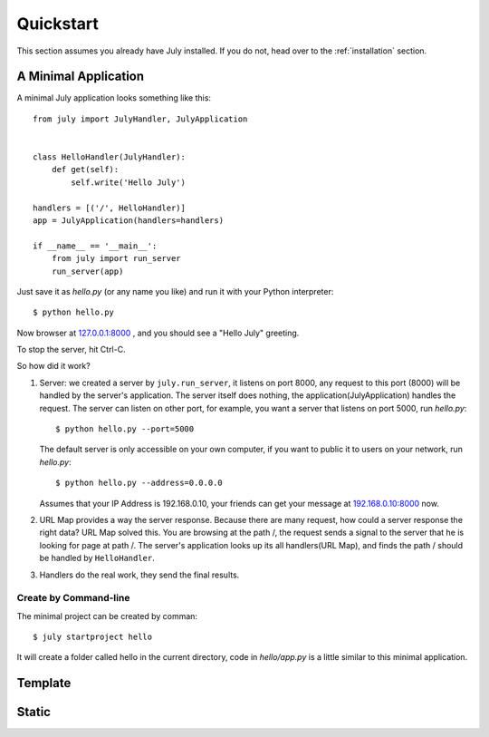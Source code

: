 .. _quickstart:

Quickstart
===========

This section assumes you already have July installed. If you do not,
head over to the :ref:`installation` section.


A Minimal Application
----------------------

A minimal July application looks something like this::

    from july import JulyHandler, JulyApplication


    class HelloHandler(JulyHandler):
        def get(self):
            self.write('Hello July')

    handlers = [('/', HelloHandler)]
    app = JulyApplication(handlers=handlers)

    if __name__ == '__main__':
        from july import run_server
        run_server(app)

Just save it as `hello.py` (or any name you like) and run it with your Python
interpreter::

    $ python hello.py

Now browser at `127.0.0.1:8000 <http://127.0.0.1:8000>`_ , and you should see
a "Hello July" greeting.

To stop the server, hit Ctrl-C.

So how did it work?

1. Server: we created a server by ``july.run_server``, it listens on port 8000,
   any request to this port (8000) will be handled by the server's application.
   The server itself does nothing, the application(JulyApplication) handles the request.
   The server can listen on other port, for example, you want a server that listens
   on port 5000, run `hello.py`::

    $ python hello.py --port=5000

   The default server is only accessible on your own computer, if you want to public
   it to users on your network, run `hello.py`::

    $ python hello.py --address=0.0.0.0

   Assumes that your IP Address is 192.168.0.10, your friends can get your message
   at `192.168.0.10:8000 <http://192.168.0.10:8000>`_ now.

2. URL Map provides a way the server response. Because there are many request,
   how could a server response the right data? URL Map solved this.
   You are browsing at the path /, the request sends a signal to the server
   that he is looking for page at path /. The server's application looks up its all
   handlers(URL Map), and finds the path / should be handled by ``HelloHandler``.

3. Handlers do the real work, they send the final results.


Create by Command-line
~~~~~~~~~~~~~~~~~~~~~~

The minimal project can be created by comman::

    $ july startproject hello

It will create a folder called hello in the current directory, code in `hello/app.py`
is a little similar to this minimal application.


Template
----------

Static
--------
